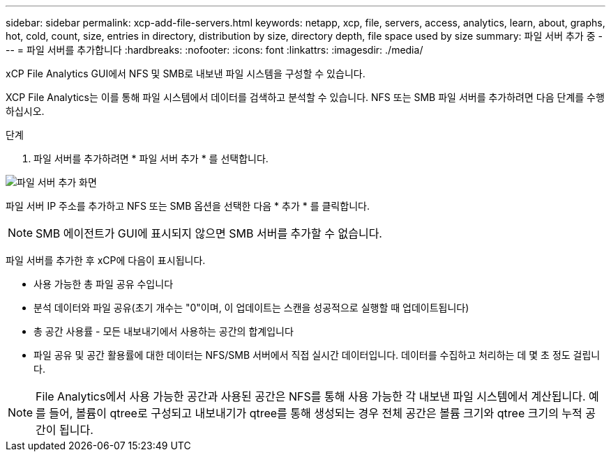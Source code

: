 ---
sidebar: sidebar 
permalink: xcp-add-file-servers.html 
keywords: netapp, xcp, file, servers, access, analytics, learn, about, graphs, hot, cold, count, size, entries in directory, distribution by size, directory depth, file space used by size 
summary: 파일 서버 추가 중 
---
= 파일 서버를 추가합니다
:hardbreaks:
:nofooter: 
:icons: font
:linkattrs: 
:imagesdir: ./media/


[role="lead"]
xCP File Analytics GUI에서 NFS 및 SMB로 내보낸 파일 시스템을 구성할 수 있습니다.

XCP File Analytics는 이를 통해 파일 시스템에서 데이터를 검색하고 분석할 수 있습니다. NFS 또는 SMB 파일 서버를 추가하려면 다음 단계를 수행하십시오.

.단계
. 파일 서버를 추가하려면 * 파일 서버 추가 * 를 선택합니다.


image:xcp_image3.png["파일 서버 추가 화면"]

파일 서버 IP 주소를 추가하고 NFS 또는 SMB 옵션을 선택한 다음 * 추가 * 를 클릭합니다.


NOTE: SMB 에이전트가 GUI에 표시되지 않으면 SMB 서버를 추가할 수 없습니다.

파일 서버를 추가한 후 xCP에 다음이 표시됩니다.

* 사용 가능한 총 파일 공유 수입니다
* 분석 데이터와 파일 공유(초기 개수는 "0"이며, 이 업데이트는 스캔을 성공적으로 실행할 때 업데이트됩니다)
* 총 공간 사용률 - 모든 내보내기에서 사용하는 공간의 합계입니다
* 파일 공유 및 공간 활용률에 대한 데이터는 NFS/SMB 서버에서 직접 실시간 데이터입니다. 데이터를 수집하고 처리하는 데 몇 초 정도 걸립니다.



NOTE: File Analytics에서 사용 가능한 공간과 사용된 공간은 NFS를 통해 사용 가능한 각 내보낸 파일 시스템에서 계산됩니다. 예를 들어, 볼륨이 qtree로 구성되고 내보내기가 qtree를 통해 생성되는 경우 전체 공간은 볼륨 크기와 qtree 크기의 누적 공간이 됩니다.
